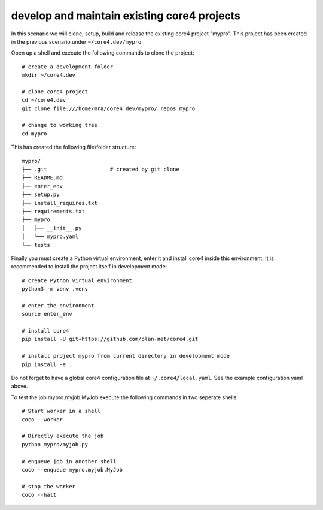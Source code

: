############################################
develop and maintain existing core4 projects
############################################

In this scenario we will clone, setup, build and release the existing core4
project "mypro". This project has been created in the previous scenario under
``~/core4.dev/mypro``.

Open up a shell and execute the following commands to clone the project::

    # create a development folder
    mkdir ~/core4.dev

    # clone core4 project
    cd ~/core4.dev
    git clone file:///home/mra/core4.dev/mypro/.repos mypro

    # change to working tree
    cd mypro


This has created the following file/folder structure::

    mypro/
    ├── .git                    # created by git clone
    ├── README.md
    ├── enter_env
    ├── setup.py
    ├── install_requires.txt
    ├── requirements.txt
    ├── mypro
    │   ├── __init__.py
    │   └── mypro.yaml
    └── tests


Finally you must create a Python virtual environment, enter it and install
core4 inside this environment. It is recommended to install the project itself
in development mode::

    # create Python virtual environment
    python3 -m venv .venv

    # enter the environment
    source enter_env

    # install core4
    pip install -U git+https://github.com/plan-net/core4.git

    # install project mypro from current directory in development mode
    pip install -e .


Do not forget to have a global core4 configuration file at
``~/.core4/local.yaml``. See the example configuration yaml above.

To test the job mypro.myjob.MyJob execute the following commands in two
seperate shells::

    # Start worker in a shell
    coco --worker

    # Directly execute the job
    python mypro/myjob.py

    # enqueue job in another shell
    coco --enqueue mypro.myjob.MyJob

    # stop the worker
    coco --halt

